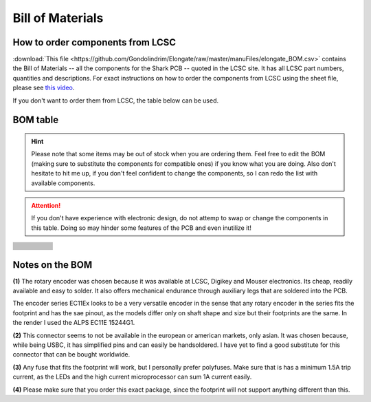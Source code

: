 *****************
Bill of Materials
*****************

How to order components from LCSC
---------------------------------

:download:`This file <https://github.com/Gondolindrim/Elongate/raw/master/manuFiles/elongate_BOM.csv>` contains the Bill of Materials -- all the components for the Shark PCB -- quoted in the LCSC site. It has all LCSC part numbers, quantities and descriptions. For exact instructions on how to order the components from LCSC using the sheet file, please see `this video <https://www.youtube.com/watch?v=eFgOC5_1VYU>`_.

If you don't want to order them from LCSC, the table below can be used.

BOM table
---------

.. Hint:: Please note that some items may be out of stock when you are ordering them. Feel free to edit the BOM (making sure to substitute the components for compatible ones) if you know what you are doing. Also don't hesitate to hit me up, if you don't feel confident to change the components, so I can redo the list with available components.

.. Attention:: If you don't have experience with electronic design, do not attemp to swap or change the components in this table. Doing so may hinder some features of the PCB and even inutilize it!

+--------------------------+-------------------------------+------------------------+----------------------------------+---------------------------------------+
| .. centered:: Designator | .. centered:: Package         | .. centered:: Quantity | .. centered:: Value              | .. centered:: LCSC Part Number        |
+--------------------------+-------------------------------+------------------------+----------------------------------+---------------------------------------+
| .. centered:: X1         | .. centered:: 4 pin 5032      | .. centered:: 1        | .. centered:: 16MHz              | .. centered:: C242216                 |
+--------------------------+-------------------------------+------------------------+----------------------------------+---------------------------------------+
| .. centered:: RDM1       | .. centered:: 0805            | .. centered:: 2        | .. centered:: 22R                |                                       |
| .. centered:: RDP1       |                               |                        |                                  |                                       |
+--------------------------+-------------------------------+------------------------+----------------------------------+---------------------------------------+
| .. centered:: D1-54      | .. centered:: Axial (THT)     | .. centered:: 54       | .. centered:: 1N4148             | .. centered:: C261233                 |
+--------------------------+-------------------------------+------------------------+----------------------------------+---------------------------------------+
| .. centered:: U3         | .. centered:: TQPF-44         | .. centered:: 1        | .. centered:: ATMEGA32U4         | .. centered:: C44854                  |
+--------------------------+-------------------------------+------------------------+----------------------------------+---------------------------------------+
| .. centered:: U2         | .. centered:: SOT-23-6        | .. centered:: 1        | .. centered:: USBLC6-2SC6        | .. centered:: C323793                 |
+--------------------------+-------------------------------+------------------------+----------------------------------+---------------------------------------+
| .. centered:: SW_RST1    | .. centered:: SMD Push Button | .. centered:: 1        | .. centered:: K2-1187SQ-A4SW-06  | .. centered:: C92584                  |
+--------------------------+-------------------------------+------------------------+----------------------------------+---------------------------------------+
| .. centered:: RSH1       | .. centered:: 0805            | .. centered:: 1        | .. centered:: 1M                 |                                       |
+--------------------------+-------------------------------+------------------------+----------------------------------+---------------------------------------+
| .. centered:: RRST2      | .. centered:: 0805            | .. centered:: 1        | .. centered:: 330R               |                                       |
+--------------------------+-------------------------------+------------------------+----------------------------------+---------------------------------------+
| .. centered:: RRST1      | .. centered:: 0805            | .. centered:: 1        | .. centered:: 4.7k               |                                       |
+--------------------------+-------------------------------+------------------------+----------------------------------+---------------------------------------+
| .. centered:: RHWB1      | .. centered:: 0805            | .. centered:: 2        | .. centered:: 10k                |                                       |
| .. centered:: RF1        |                               |                        |                                  |                                       |
+--------------------------+-------------------------------+------------------------+----------------------------------+---------------------------------------+
| .. centered:: J1         |                               | .. centered:: 1        | .. centered:: Hirose UX60-MB-5S8 | .. centered:: (not available on LCSC) |
+--------------------------+-------------------------------+------------------------+----------------------------------+---------------------------------------+
| .. centered:: F1         | .. centered:: 1812            | .. centered:: 1        | .. centered:: 1.5A trip          |                                       |
+--------------------------+-------------------------------+------------------------+----------------------------------+---------------------------------------+
| .. centered:: DF1        | .. centered:: SOD-123         | .. centered:: 1        | .. centered:: RB060M-60TR        | .. centered:: C114257                 |
+--------------------------+-------------------------------+------------------------+----------------------------------+---------------------------------------+
| .. centered:: CX2,CX1    | .. centered:: 0805            | .. centered:: 2        | .. centered:: 8.2pF              |                                       |
+--------------------------+-------------------------------+------------------------+----------------------------------+---------------------------------------+
| .. centered:: CUSB1      | .. centered:: 0805            | .. centered:: 8        | .. centered:: 100nF              |                                       |
| .. centered:: CSH1       |                               |                        |                                  |                                       |
| .. centered:: CRST1      |                               |                        |                                  |                                       |
| .. centered:: CB2-6      |                               |                        |                                  |                                       |
+--------------------------+-------------------------------+------------------------+----------------------------------+---------------------------------------+
| .. centered:: CU1        | .. centered:: 0805            | .. centered:: 3        | .. centered:: 1uF                |                                       |
| .. centered:: CB1        |                               |                        |                                  |                                       |
| .. centered:: CF1        |                               |                        |                                  |                                       |
+--------------------------+-------------------------------+------------------------+----------------------------------+---------------------------------------+

Notes on the BOM 
----------------

**(1)** The rotary encoder was chosen because it was available at LCSC, Digikey and Mouser electronics. Its cheap, readily available and easy to solder. It also offers mechanical endurance through auxiliary legs that are soldered into the PCB. 

The encoder series EC11Ex looks to be a very versatile encoder in the sense that any rotary encoder in the series fits the footprint and has the sae pinout, as the models differ only on shaft shape and size but their footprints are the same. In the render I used the ALPS EC11E 15244G1.

**(2)** This connector seems to not be available in the european or american markets, only asian. It was chosen because, while being USBC, it has simplified pins and can easily be handsoldered. I have yet to find a good substitute for this connector that can be bought worldwide.

**(3)** Any fuse that fits the footprint will work, but I personally prefer polyfuses. Make sure that is has a minimum 1.5A trip current, as the LEDs and the high current microprocessor can sum 1A current easily.

**(4)** Please make sure that you order this exact package, since the footprint will not support anything different than this.
